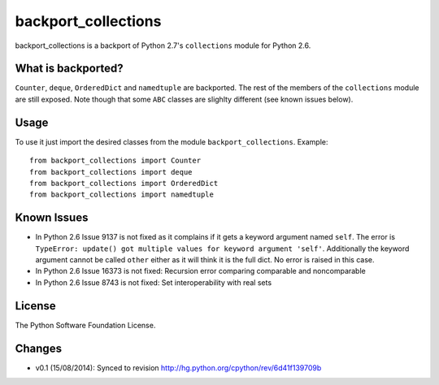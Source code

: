 backport_collections
====================

.. image:: https://badge.fury.io/py/backport_collections.png
    :target: http://badge.fury.io/py/backport_collections

.. image:: https://travis-ci.org/sk-/backport_collections.png?branch=master
    :target: https://travis-ci.org/sk-/backport_collections

.. image:: https://coveralls.io/repos/sk-/backport_collections/badge.png?branch=master
    :target: https://coveralls.io/r/sk-/backport_collections?branch=master

backport_collections is a backport of Python 2.7's ``collections`` module for Python 2.6.

What is backported?
-------------------

``Counter``, ``deque``, ``OrderedDict`` and ``namedtuple`` are backported.
The rest of the members of the ``collections`` module are still exposed. Note
though that some ``ABC`` classes are slighlty different (see known issues below).

Usage
-----

To use it just import the desired classes from the module ``backport_collections``.
Example::

    from backport_collections import Counter
    from backport_collections import deque
    from backport_collections import OrderedDict
    from backport_collections import namedtuple

Known Issues
------------

* In Python 2.6 Issue 9137 is not fixed as it complains if it gets a keyword
  argument named ``self``. The error is ``TypeError: update() got multiple values for keyword argument 'self'``.
  Additionally the keyword argument cannot be called ``other`` either as it will think it is the full dict. No error is raised in this case.

* In Python 2.6 Issue 16373 is not fixed: Recursion error comparing comparable and noncomparable

* In Python 2.6 Issue 8743 is not fixed: Set interoperability with real sets


License
-------

The Python Software Foundation License.

Changes
-------

* v0.1 (15/08/2014): Synced to revision http://hg.python.org/cpython/rev/6d41f139709b

